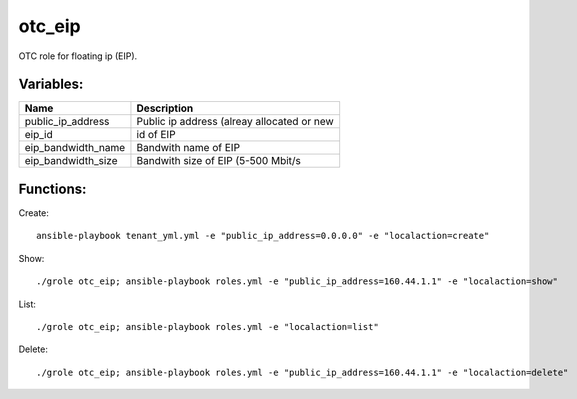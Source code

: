 otc_eip
=======

OTC role for floating ip (EIP).

Variables:
^^^^^^^^^^

+-------------------------+-----------------------------------------------------------+
| Name                    | Description                                               |
+=========================+===========================================================+
| public_ip_address       | Public ip address (alreay allocated or new                |
+-------------------------+-----------------------------------------------------------+
| eip_id                  | id of EIP                                                 |
+-------------------------+-----------------------------------------------------------+
| eip_bandwidth_name      | Bandwith name of EIP                                      |
+-------------------------+-----------------------------------------------------------+
| eip_bandwidth_size      | Bandwith size of EIP (5-500 Mbit/s                        |
+-------------------------+-----------------------------------------------------------+


Functions:
^^^^^^^^^^

Create::

    ansible-playbook tenant_yml.yml -e "public_ip_address=0.0.0.0" -e "localaction=create"

Show::

    ./grole otc_eip; ansible-playbook roles.yml -e "public_ip_address=160.44.1.1" -e "localaction=show"

List::

    ./grole otc_eip; ansible-playbook roles.yml -e "localaction=list"

Delete::

    ./grole otc_eip; ansible-playbook roles.yml -e "public_ip_address=160.44.1.1" -e "localaction=delete"
